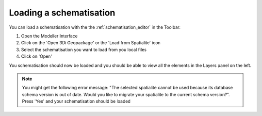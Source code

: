 Loading a schematisation
=========================

You can load a schematisation with the the :ref:`schematisation_editor` in the Toolbar:

#. Open the Modeller Interface
#. Click on the 'Open 3Di Geopackage' or the 'Load from Spatialite' icon 
#. Select the schematisation you want to load from you local files
#. Click on 'Open'

You schematisation should now be loaded and you should be able to view all the elements in the Layers panel on the left.

.. Note:: 
    You might get the following error message: "The selected spatialite cannot be used because its database schema version is out of date. Would you like to migrate your spatialite to the current schema version?". Press 'Yes' and your schematisation should be loaded
